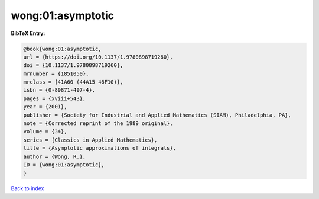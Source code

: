 wong:01:asymptotic
==================

.. :cite:t:`wong:01:asymptotic`

.. bibliography:: ../../All.bib

**BibTeX Entry:**

.. code-block:: bibtex

   @book{wong:01:asymptotic,
   url = {https://doi.org/10.1137/1.9780898719260},
   doi = {10.1137/1.9780898719260},
   mrnumber = {1851050},
   mrclass = {41A60 (44A15 46F10)},
   isbn = {0-89871-497-4},
   pages = {xviii+543},
   year = {2001},
   publisher = {Society for Industrial and Applied Mathematics (SIAM), Philadelphia, PA},
   note = {Corrected reprint of the 1989 original},
   volume = {34},
   series = {Classics in Applied Mathematics},
   title = {Asymptotic approximations of integrals},
   author = {Wong, R.},
   ID = {wong:01:asymptotic},
   }

`Back to index <../index>`_
